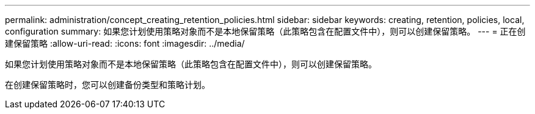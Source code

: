 ---
permalink: administration/concept_creating_retention_policies.html 
sidebar: sidebar 
keywords: creating, retention, policies, local, configuration 
summary: 如果您计划使用策略对象而不是本地保留策略（此策略包含在配置文件中），则可以创建保留策略。 
---
= 正在创建保留策略
:allow-uri-read: 
:icons: font
:imagesdir: ../media/


[role="lead"]
如果您计划使用策略对象而不是本地保留策略（此策略包含在配置文件中），则可以创建保留策略。

在创建保留策略时，您可以创建备份类型和策略计划。
